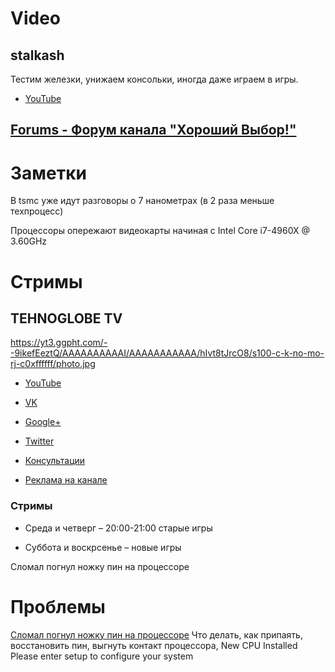 * Video
** stalkash
[[https://yt3.ggpht.com/-Wi8al-rWb1c/AAAAAAAAAAI/AAAAAAAAAAA/AjdSspoP4Jg/s100-c-k-no-mo-rj-c0xffffff/photo.jpg]]

Тестим железки, унижаем консольки, иногда даже играем в игры. 

- [[https://www.youtube.com/channel/UCOpm7EqPBtznEwYNNZrz1FQ][YouTube]]

** [[http://forum.goodchoiceshow.ru/][Forums - Форум канала "Хороший Выбор!"]]

* Заметки

В tsmc уже идут разговоры о 7 нанометрах (в 2 раза меньше техпроцесс)

Процессоры опережают видеокарты начиная с Intel Core i7-4960X @ 3.60GHz

* Стримы

** TEHNOGLOBE TV

https://yt3.ggpht.com/--9ikefEeztQ/AAAAAAAAAAI/AAAAAAAAAAA/hIvt8tJrcO8/s100-c-k-no-mo-rj-c0xffffff/photo.jpg

- [[https://www.youtube.com/user/bulletproofzzz7o62][YouTube]]
  
- [[http://vk.com/tehnoglobe_tv][VK]]
  
- [[https://plus.google.com/u/0/112516222664545982179][Google+]]
  
- [[https://twitter.com/TEHNOGLOBE_TV][Twitter]]
  
- [[http://vk.com/pages?oid=-81738614&p=%D0%9F%D0%BE%D0%B4%D1%80%D0%BE%D0%B1%D0%BD%D0%B5%D0%B5][Консультации]]
  
- [[https://vk.com/page-81738614_50142637][Реклама на канале]]

*** Стримы

- Среда и четверг -- 20:00-21:00 старые игры
  
- Суббота и воскрсенье -- новые игры






Сломал погнул ножку пин на процессоре
* Проблемы
[[https://www.youtube.com/watch?v=BII4GRDSw-U][Сломал погнул ножку пин на процессоре]]
Что делать, как припаять, восстановить пин, выгнуть контакт процессора, New CPU Installed Please enter setup to configure your system
